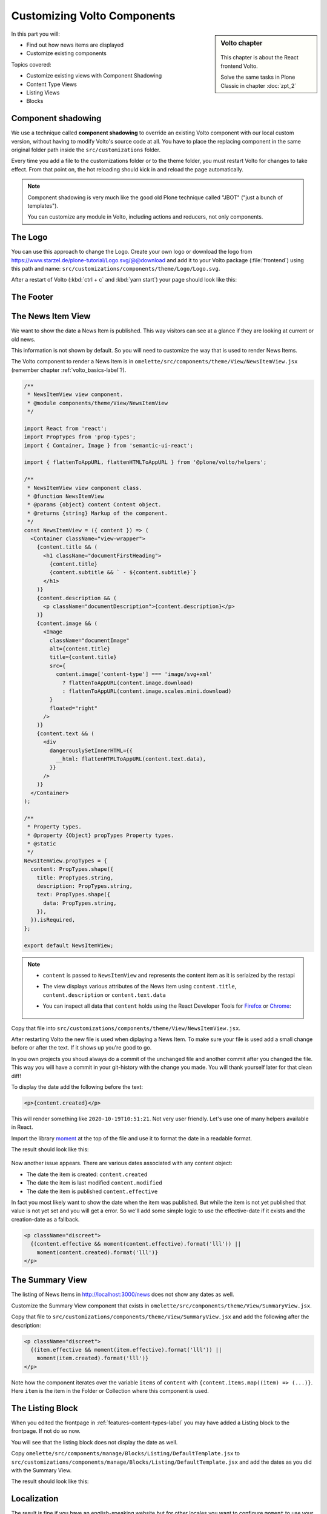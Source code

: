 .. _volto_overrides-label:

Customizing Volto Components
============================

.. sidebar:: Volto chapter

  .. figure:: _static/volto.svg
     :alt: Volto Logo

  This chapter is about the React frontend Volto.

  Solve the same tasks in Plone Classic in chapter :doc:`zpt_2`


In this part you will:

* Find out how news items are displayed
* Customize existing components


Topics covered:

* Customize existing views with Component Shadowing
* Content Type Views
* Listing Views
* Blocks


.. _volto_overrides-componentshadowing-label:

Component shadowing
-------------------

We use a technique called **component shadowing** to override an existing Volto component with our local custom version, without having to modify Volto's source code at all.
You have to place the replacing component in the same original folder path inside the ``src/customizations`` folder.

Every time you add a file to the customizations folder or to the theme folder, you must restart Volto for changes to take effect. From that point on, the hot reloading should kick in and reload the page automatically.

.. note::

    Component shadowing is very much like the good old Plone technique called "JBOT" ("just a bunch of templates").

    You can customize any module in Volto, including actions and reducers, not only components.


The Logo
--------

You can use this approach to change the Logo.
Create your own logo or download the logo from https://www.starzel.de/plone-tutorial/Logo.svg/@@download and add it to your Volto package (:file:`frontend`) using this path and name: ``src/customizations/components/theme/Logo/Logo.svg``.

After a restart of Volto (:kbd:`ctrl + c` and :kbd:`yarn start`) your page should look like this:

.. figure:: _static/volto_customized_logo.png
    :alt: The customized Logo.


The Footer
----------

.. todo::

    Customize the footer:

    * Copy ``omelette/src/components/theme/Footer/Footer.jsx`` to ``src/customizations/components/theme/Footer/Footer.jsx``
    * Restart Volto
    * Change something


The News Item View
------------------

We want to show the date a News Item is published.
This way visitors can see at a glance if they are looking at current or old news.

This information is not shown by default.
So you will need to customize the way that is used to render News Items.

The Volto component to render a News Item is in ``omelette/src/components/theme/View/NewsItemView.jsx`` (remember  chapter :ref:`volto_basics-label`?).

..  code-block:: jsx

    /**
     * NewsItemView view component.
     * @module components/theme/View/NewsItemView
     */

    import React from 'react';
    import PropTypes from 'prop-types';
    import { Container, Image } from 'semantic-ui-react';

    import { flattenToAppURL, flattenHTMLToAppURL } from '@plone/volto/helpers';

    /**
     * NewsItemView view component class.
     * @function NewsItemView
     * @params {object} content Content object.
     * @returns {string} Markup of the component.
     */
    const NewsItemView = ({ content }) => (
      <Container className="view-wrapper">
        {content.title && (
          <h1 className="documentFirstHeading">
            {content.title}
            {content.subtitle && ` - ${content.subtitle}`}
          </h1>
        )}
        {content.description && (
          <p className="documentDescription">{content.description}</p>
        )}
        {content.image && (
          <Image
            className="documentImage"
            alt={content.title}
            title={content.title}
            src={
              content.image['content-type'] === 'image/svg+xml'
                ? flattenToAppURL(content.image.download)
                : flattenToAppURL(content.image.scales.mini.download)
            }
            floated="right"
          />
        )}
        {content.text && (
          <div
            dangerouslySetInnerHTML={{
              __html: flattenHTMLToAppURL(content.text.data),
            }}
          />
        )}
      </Container>
    );

    /**
     * Property types.
     * @property {Object} propTypes Property types.
     * @static
     */
    NewsItemView.propTypes = {
      content: PropTypes.shape({
        title: PropTypes.string,
        description: PropTypes.string,
        text: PropTypes.shape({
          data: PropTypes.string,
        }),
      }).isRequired,
    };

    export default NewsItemView;

..  note::

    * ``content`` is passed to ``NewsItemView`` and represents the content item as it is seriaized by the restapi
    * The view displays various attributes of the News Item using ``content.title``, ``content.description`` or ``content.text.data``
    * You can inspect all data that ``content`` holds using the React Developer Tools for `Firefox <https://addons.mozilla.org/de/firefox/addon/react-devtools/>`_ or `Chrome <https://chrome.google.com/webstore/detail/react-developer-tools/fmkadmapgofadopljbjfkapdkoienihi>`_:

      .. figure:: _static/volto_react_devtools.png
         :align: center

Copy that file into ``src/customizations/components/theme/View/NewsItemView.jsx``.

After restarting Volto the new file is used when diplaying a News Item.
To make sure your file is used add a small change before or after the text.
If it shows up you're good to go.

In you own projects you shoud always do a commit of the unchanged file and another commit after you changed the file.
This way you will have a commit in your git-history with the change you made.
You will thank yourself later for that clean diff!

To display the date add the following before the text:

..  code-block:: jsx

    <p>{content.created}</p>

This will render something like ``2020-10-19T10:51:21``.
Not very user friendly.
Let's use one of many helpers available in React.

Import the library `moment <https://momentjs.com/>`_ at the top of the file and use it to format the date in a readable format.

..  code-block:: jsx
    :emphasize-lines: 9,44

    /**
     * NewsItemView view component.
     * @module components/theme/View/NewsItemView
     */

    import React from 'react';
    import PropTypes from 'prop-types';
    import { Container, Image } from 'semantic-ui-react';
    import moment from 'moment';

    import { flattenToAppURL, flattenHTMLToAppURL } from '@plone/volto/helpers';

    /**
     * NewsItemView view component class.
     * @function NewsItemView
     * @params {object} content Content object.
     * @returns {string} Markup of the component.
     */

    const NewsItemView = ({ content }) => (
      <Container className="view-wrapper">
        {content.title && (
          <h1 className="documentFirstHeading">
            {content.title}
            {content.subtitle && ` - ${content.subtitle}`}
          </h1>
        )}
        {content.description && (
          <p className="documentDescription">{content.description}</p>
        )}
        {content.image && (
          <Image
            className="documentImage"
            alt={content.title}
            title={content.title}
            src={
              content.image['content-type'] === 'image/svg+xml'
                ? flattenToAppURL(content.image.download)
                : flattenToAppURL(content.image.scales.mini.download)
            }
            floated="right"
          />
        )}
        <p>{moment(content.created).format('lll')}</p>
        {content.text && (
          <div
            dangerouslySetInnerHTML={{
              __html: flattenHTMLToAppURL(content.text.data),
            }}
          />
        )}
      </Container>
    );

    /**
     * Property types.
     * @property {Object} propTypes Property types.
     * @static
     */
    NewsItemView.propTypes = {
      content: PropTypes.shape({
        title: PropTypes.string,
        description: PropTypes.string,
        text: PropTypes.shape({
          data: PropTypes.string,
        }),
      }).isRequired,
    };

    export default NewsItemView;

The result should look like this:

.. figure:: _static/volto_news_with_date.png
    :alt: A News Item with publishing date.

Now another issue appears. There are various dates associated with any content object:

* The date the item is created: ``content.created``
* The date the item is last modified ``content.modified``
* The date the item is published ``content.effective``

In fact you most likely want to show the date when the item was published.
But while the item is not yet published that value is not yet set and you will get a error.
So we'll add some simple logic to use the effective-date if it exists and the creation-date as a fallback.

..  code-block:: jsx

    <p className="discreet">
      {(content.effective && moment(content.effective).format('lll')) ||
        moment(content.created).format('lll')}
    </p>


The Summary View
----------------

The listing of News Items in http://localhost:3000/news does not show any dates as well.

Customize the Summary View component that exists in ``omelette/src/components/theme/View/SummaryView.jsx``.

Copy that file to ``src/customizations/components/theme/View/SummaryView.jsx`` and add the following after the description:

..  code-block:: jsx

    <p className="discreet">
      {(item.effective && moment(item.effective).format('lll')) ||
        moment(item.created).format('lll')}
    </p>

Note how the component iterates over the variable ``items`` of ``content``  with ``{content.items.map((item) => (...)}``. Here ``item`` is the item in the Folder or Collection where this component is used.


The Listing Block
-----------------

When you edited the frontpage in :ref:`features-content-types-label` you may have added a Listing block to the frontpage. If not do so now.

You will see that the listing block does not display the date as well.

Copy ``omelette/src/components/manage/Blocks/Listing/DefaultTemplate.jsx`` to ``src/customizations/components/manage/Blocks/Listing/DefaultTemplate.jsx`` and add the dates as you did with the Summary View.

..  code-block:: jsx
    :emphasize-lines: 6,49-52

    import React from 'react';
    import PropTypes from 'prop-types';
    import { ConditionalLink } from '@plone/volto/components';
    import { flattenToAppURL } from '@plone/volto/helpers';
    import { settings } from '~/config';
    import moment from 'moment';

    import DefaultImageSVG from '@plone/volto/components/manage/Blocks/Listing/default-image.svg';
    import { isInternalURL } from '@plone/volto/helpers/Url/Url';

    const DefaultTemplate = ({ items, linkMore, isEditMode }) => {
      let link = null;
      let href = linkMore?.href || '';

      if (isInternalURL(href)) {
        link = (
          <ConditionalLink to={flattenToAppURL(href)} condition={!isEditMode}>
            {linkMore?.title || href}
          </ConditionalLink>
        );
      } else if (href) {
        link = <a href={href}>{linkMore?.title || href}</a>;
      }

      return (
        <>
          <div className="items">
            {items.map((item) => (
              <div className="listing-item" key={item['@id']}>
                <ConditionalLink
                  to={flattenToAppURL(item['@id'])}
                  condition={!isEditMode}
                >
                  {!item[settings.listingPreviewImageField] && (
                    <img src={DefaultImageSVG} alt="" />
                  )}
                  {item[settings.listingPreviewImageField] && (
                    <img
                      src={flattenToAppURL(
                        item[settings.listingPreviewImageField].scales.preview
                          .download,
                      )}
                      alt={item.title}
                    />
                  )}
                  <div className="listing-body">
                    <h3>{item.title ? item.title : item.id}</h3>
                    <p>{item.description}</p>
                    <span className="discreet">
                      {(item.effective && moment(item.effective).format('ll')) ||
                        moment(item.created).format('ll')}
                    </span>
                  </div>
                </ConditionalLink>
              </div>
            ))}
          </div>

          {link && <div className="footer">{link}</div>}
        </>
      );
    };

    DefaultTemplate.propTypes = {
      items: PropTypes.arrayOf(PropTypes.any).isRequired,
      linkMore: PropTypes.any,
      isEditMode: PropTypes.bool,
    };

    export default DefaultTemplate;

The result should look like this:

.. figure:: _static/volto_customized_listing_block.png
    :alt: The customized Listing Block.


Localization
------------

The result is fine if you have an english-speaking website but for other locales you want to configure ``moment`` to use your locale.
You could set it by hand with ``moment.locale('fr');`` (for french) but the code for this application should work with any language.

``NewsItemView`` contains no code but directly returns the container.
You need to make a small change to allow setting the locale here.
Wrap the Container with ``{}`` and return the container.
Put the locale-setting before it.

..  code-block:: jsx
    :emphasize-lines: 10,21-25,62

    /**
     * NewsItemView view component.
     * @module components/theme/View/NewsItemView
     */

    import React from 'react';
    import PropTypes from 'prop-types';
    import { Container, Image } from 'semantic-ui-react';
    import moment from 'moment';
    import { useIntl } from 'react-intl';

    import { flattenToAppURL, flattenHTMLToAppURL } from '@plone/volto/helpers';

    /**
     * NewsItemView view component class.
     * @function NewsItemView
     * @params {object} content Content object.
     * @returns {string} Markup of the component.
     */

    const NewsItemView = ({ content }) => {
      const intl = useIntl();
      moment.locale(intl.locale);

      return (
        <Container className="view-wrapper">
          {content.title && (
            <h1 className="documentFirstHeading">
              {content.title}
              {content.subtitle && ` - ${content.subtitle}`}
            </h1>
          )}
          {content.description && (
            <p className="documentDescription">{content.description}</p>
          )}
          {content.image && (
            <Image
              className="documentImage"
              alt={content.title}
              title={content.title}
              src={
                content.image['content-type'] === 'image/svg+xml'
                  ? flattenToAppURL(content.image.download)
                  : flattenToAppURL(content.image.scales.mini.download)
              }
              floated="right"
            />
          )}
          <p className="discreet">
            {(content.effective && moment(content.effective).format('lll')) ||
              moment(content.created).format('lll')}
          </p>
          {content.text && (
            <div
              dangerouslySetInnerHTML={{
                __html: flattenHTMLToAppURL(content.text.data),
              }}
            />
          )}
        </Container>
      );
    };

    /**
     * Property types.
     * @property {Object} propTypes Property types.
     * @static
     */
    NewsItemView.propTypes = {
      content: PropTypes.shape({
        title: PropTypes.string,
        description: PropTypes.string,
        text: PropTypes.shape({
          data: PropTypes.string,
        }),
      }).isRequired,
    };

    export default NewsItemView;

You can now do the same changes for the Summary View and the Listing Block. The Listing Block alread has some code in it so you would not need to wrap it in ``{}`` and add the ``return ()`` statement.


Summary
-------

* Component shadowing allows you to modify, extend and customize all modules in Volto.
* It is a powerful feature for making changes without the need for complex configuration or maintaining a fork of the code.
* You need to restart Volte when you add a new override.

.. seealso::

    * https://training.plone.org/5/volto/override-components.html
    * https://training.plone.org/5/voltohandson/header.html#header-component
    * https://training.plone.org/5/volto/override-views.html